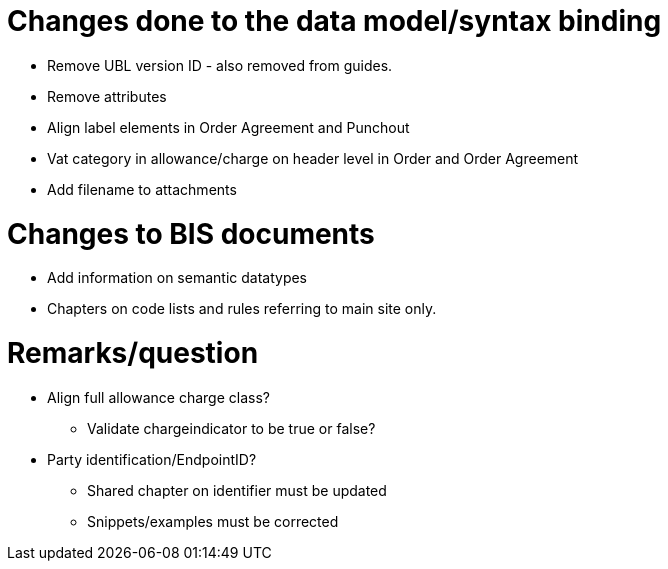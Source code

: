 = Changes done to the data model/syntax binding

* Remove UBL version ID - also removed from guides.
* Remove attributes
* Align label elements in Order Agreement and Punchout
* Vat category in allowance/charge on header level in Order and Order Agreement
* Add filename to attachments

= Changes to BIS documents

* Add information on semantic datatypes
* Chapters on code lists and rules referring to main site only.


= Remarks/question

* Align full allowance charge class?
** Validate chargeindicator to be true or false?
* Party identification/EndpointID?
** Shared chapter on identifier must be updated
** Snippets/examples must be corrected
